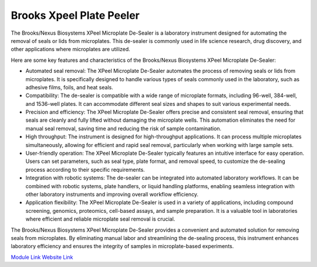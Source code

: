 Brooks Xpeel Plate Peeler
=========================

The Brooks/Nexus Biosystems XPeel Microplate De-Sealer is a laboratory instrument designed for automating the removal of seals or lids from microplates. This de-sealer is commonly used in life science research, drug discovery, and other applications where microplates are utilized.

Here are some key features and characteristics of the Brooks/Nexus Biosystems XPeel Microplate De-Sealer:

- Automated seal removal: The XPeel Microplate De-Sealer automates the process of removing seals or lids from microplates. It is specifically designed to handle various types of seals commonly used in the laboratory, such as adhesive films, foils, and heat seals.
- Compatibility: The de-sealer is compatible with a wide range of microplate formats, including 96-well, 384-well, and 1536-well plates. It can accommodate different seal sizes and shapes to suit various experimental needs.
- Precision and efficiency: The XPeel Microplate De-Sealer offers precise and consistent seal removal, ensuring that seals are cleanly and fully lifted without damaging the microplate wells. This automation eliminates the need for manual seal removal, saving time and reducing the risk of sample contamination.
- High throughput: The instrument is designed for high-throughput applications. It can process multiple microplates simultaneously, allowing for efficient and rapid seal removal, particularly when working with large sample sets.
- User-friendly operation: The XPeel Microplate De-Sealer typically features an intuitive interface for easy operation. Users can set parameters, such as seal type, plate format, and removal speed, to customize the de-sealing process according to their specific requirements.
- Integration with robotic systems: The de-sealer can be integrated into automated laboratory workflows. It can be combined with robotic systems, plate handlers, or liquid handling platforms, enabling seamless integration with other laboratory instruments and improving overall workflow efficiency.
- Application flexibility: The XPeel Microplate De-Sealer is used in a variety of applications, including compound screening, genomics, proteomics, cell-based assays, and sample preparation. It is a valuable tool in laboratories where efficient and reliable microplate seal removal is crucial.

The Brooks/Nexus Biosystems XPeel Microplate De-Sealer provides a convenient and automated solution for removing seals from microplates. By eliminating manual labor and streamlining the de-sealing process, this instrument enhances laboratory efficiency and ensures the integrity of samples in microplate-based experiments.


.. image:: https://github.com/AD-SDL/RPL/blob/main/images/robots/peeler.jpeg
  :width: 400

`Module Link <https://github.com/AD-SDL/brooks_xpeel_module.git>`_
`Website Link <https://www.azenta.com/products/automated-plate-seal-remover-formerly-xpeel>`_